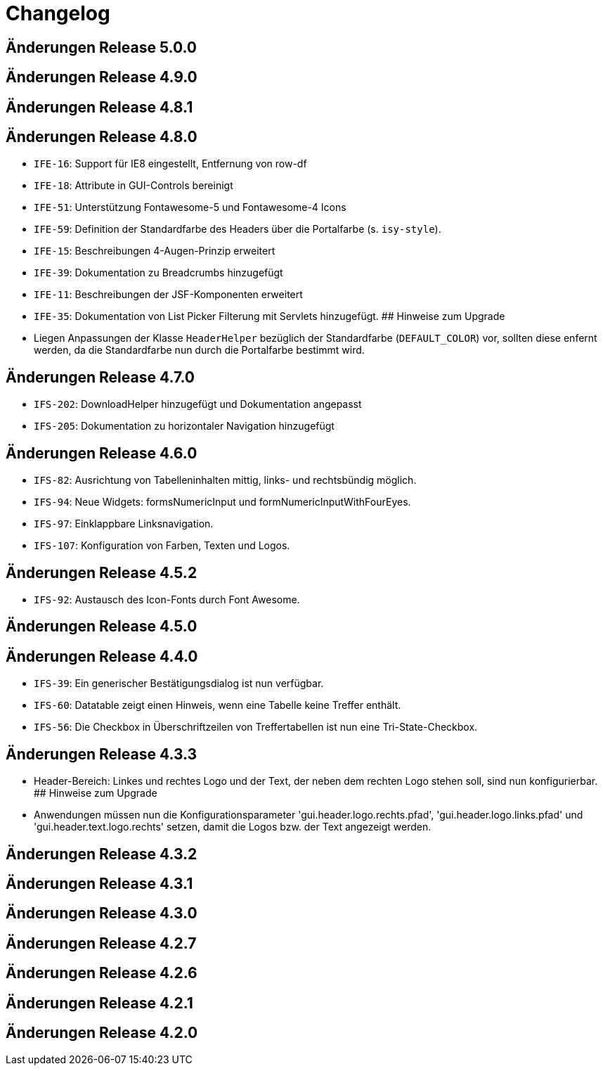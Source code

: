 = Changelog

== Änderungen Release 5.0.0
// tag::release-5.0.0[]
// end::release-5.0.0[]

== Änderungen Release 4.9.0
// tag::release-4.9.0[]
// end::release-4.9.0[]


== Änderungen Release 4.8.1
// tag::release-4.8.1[]
// end::release-4.8.1[]

== Änderungen Release 4.8.0
// tag::release-4.8.0[]
- `IFE-16`: Support für IE8 eingestellt, Entfernung von row-df
- `IFE-18`: Attribute in GUI-Controls bereinigt
- `IFE-51`: Unterstützung Fontawesome-5 und Fontawesome-4 Icons
- `IFE-59`: Definition der Standardfarbe des Headers über die Portalfarbe (s. `isy-style`).
- `IFE-15`: Beschreibungen 4-Augen-Prinzip erweitert
- `IFE-39`: Dokumentation zu Breadcrumbs hinzugefügt
- `IFE-11`: Beschreibungen der JSF-Komponenten erweitert
- `IFE-35`: Dokumentation von List Picker Filterung mit Servlets hinzugefügt.
## Hinweise zum Upgrade
- Liegen Anpassungen der Klasse `HeaderHelper` bezüglich der Standardfarbe (`DEFAULT_COLOR`) vor, sollten diese enfernt werden, da die Standardfarbe nun durch die Portalfarbe bestimmt wird.
// end::release-4.8.0[]

== Änderungen Release 4.7.0
// tag::release-4.7.0[]
- `IFS-202`: DownloadHelper hinzugefügt und Dokumentation angepasst
- `IFS-205`: Dokumentation zu horizontaler Navigation hinzugefügt
// end::release-4.7.0[]

== Änderungen Release 4.6.0
// tag::release-4.6.0[]
- `IFS-82`: Ausrichtung von Tabelleninhalten mittig, links- und rechtsbündig möglich.
- `IFS-94`: Neue Widgets: formsNumericInput und formNumericInputWithFourEyes.
- `IFS-97`: Einklappbare Linksnavigation.
- `IFS-107`: Konfiguration von Farben, Texten und Logos.
// end::release-4.6.0[]

== Änderungen Release 4.5.2
// tag::release-4.5.2[]
- `IFS-92`: Austausch des Icon-Fonts durch Font Awesome.
// end::release-4.5.2[]

== Änderungen Release 4.5.0
// tag::release-4.5.0[]
// end::release-4.5.0[]

== Änderungen Release 4.4.0
// tag::release-4.4.0[]
- `IFS-39`: Ein generischer Bestätigungsdialog ist nun verfügbar.
- `IFS-60`: Datatable zeigt einen Hinweis, wenn eine Tabelle keine Treffer enthält.
- `IFS-56`: Die Checkbox in Überschriftzeilen von Treffertabellen ist nun eine Tri-State-Checkbox.
// end::release-4.4.0[]

== Änderungen Release 4.3.3
// tag::release-4.3.3[]
- Header-Bereich: Linkes und rechtes Logo und der Text, der neben dem rechten Logo stehen soll, sind nun konfigurierbar.
## Hinweise zum Upgrade
- Anwendungen müssen nun die Konfigurationsparameter 'gui.header.logo.rechts.pfad', 'gui.header.logo.links.pfad' und 'gui.header.text.logo.rechts' setzen, damit die Logos bzw. der Text angezeigt werden.
// end::release-4.3.3[]

== Änderungen Release 4.3.2
// tag::release-4.3.2[]
// end::release-4.3.2[]

== Änderungen Release 4.3.1
// tag::release-4.3.1[]
// end::release-4.3.1[]

== Änderungen Release 4.3.0
// tag::release-4.3.0[]
// end::release-4.3.0[]

== Änderungen Release 4.2.7
// tag::release-4.2.7[]
// end::release-4.2.7[]

== Änderungen Release 4.2.6
// tag::release-4.2.6[]
// end::release-4.2.6[]

== Änderungen Release 4.2.1
// tag::release-4.2.1[]
// end::release-4.2.1[]

== Änderungen Release 4.2.0
// tag::release-4.2.0[]
// end::release-4.2.0[]